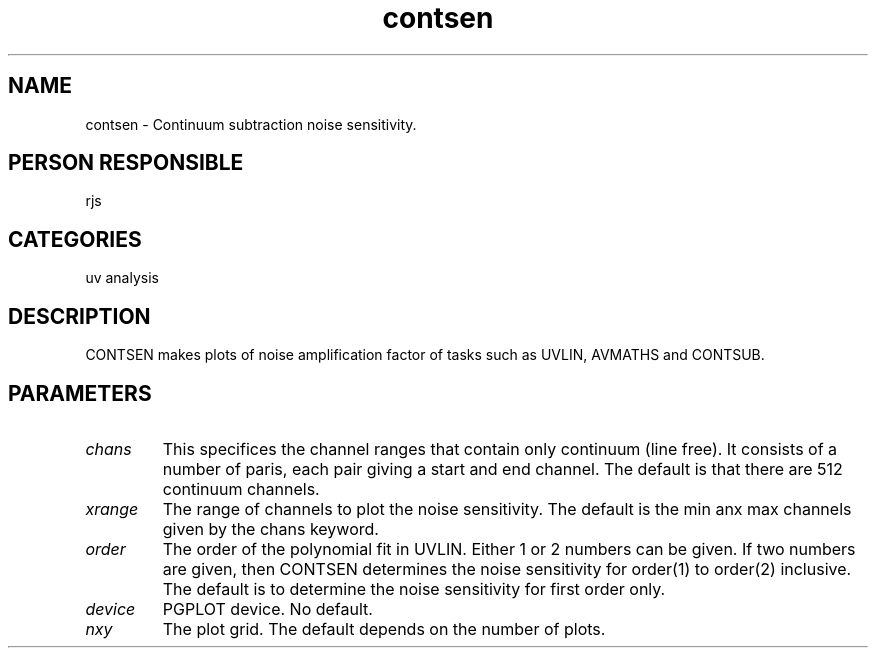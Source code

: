 .TH contsen 1
.SH NAME
contsen - Continuum subtraction noise sensitivity.
.SH PERSON RESPONSIBLE
rjs
.SH CATEGORIES
uv analysis
.SH DESCRIPTION
CONTSEN makes plots of noise amplification factor of tasks such
as UVLIN, AVMATHS and CONTSUB.
.SH PARAMETERS
.TP
\fIchans\fP
This specifices the channel ranges that contain only continuum
(line free). It consists of a number of paris, each pair giving
a start and end channel. The default is that there are 512
continuum channels.
.TP
\fIxrange\fP
The range of channels to plot the noise sensitivity. The default
is the min anx max channels given by the chans keyword.
.TP
\fIorder\fP
The order of the polynomial fit in UVLIN. Either 1 or 2 numbers
can be given. If two numbers are given, then CONTSEN determines
the noise sensitivity for order(1) to order(2) inclusive. The
default is to determine the noise sensitivity for first order
only.
.TP
\fIdevice\fP
PGPLOT device. No default.
.TP
\fInxy\fP
The plot grid. The default depends on the number of plots.
